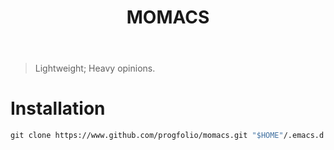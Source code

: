 #+title: MOMACS

#+begin_quote
Lightweight; Heavy opinions.
#+end_quote

* Installation
#+begin_src emacs-lisp :lexical t
git clone https://www.github.com/progfolio/momacs.git "$HOME"/.emacs.d
#+end_src


